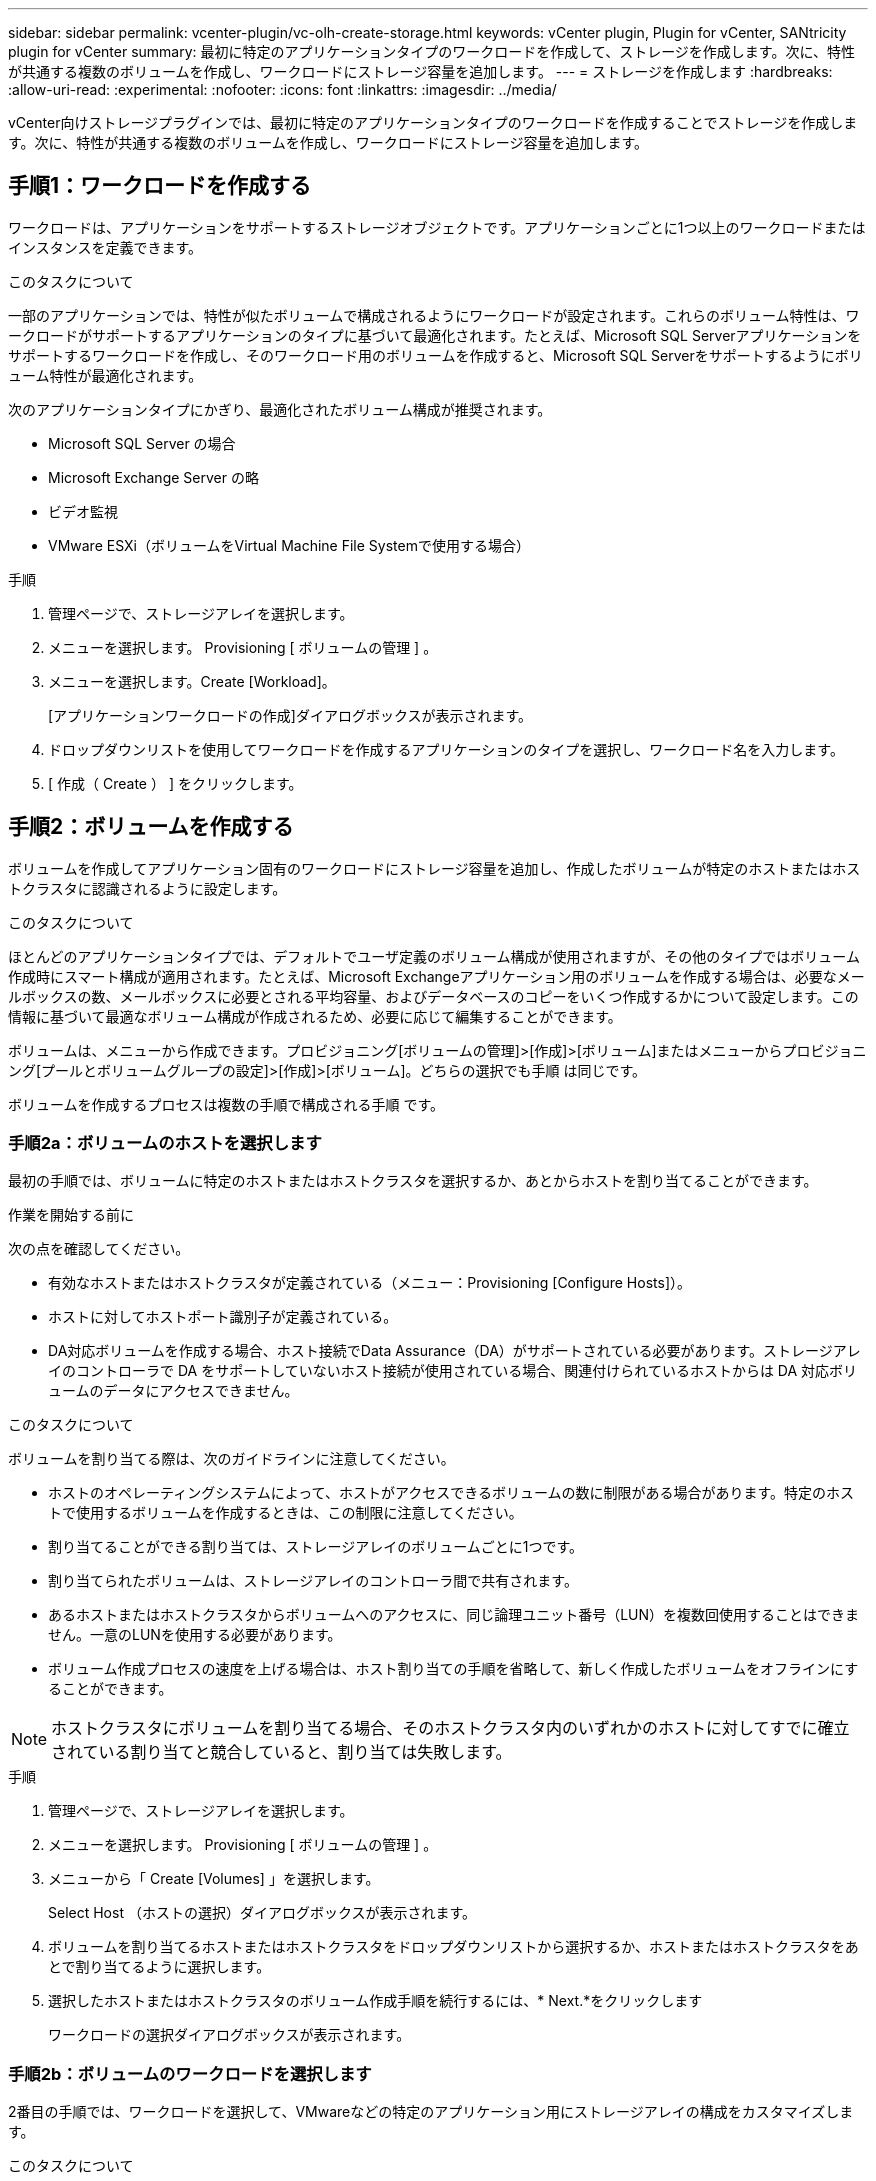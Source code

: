 ---
sidebar: sidebar 
permalink: vcenter-plugin/vc-olh-create-storage.html 
keywords: vCenter plugin, Plugin for vCenter, SANtricity plugin for vCenter 
summary: 最初に特定のアプリケーションタイプのワークロードを作成して、ストレージを作成します。次に、特性が共通する複数のボリュームを作成し、ワークロードにストレージ容量を追加します。 
---
= ストレージを作成します
:hardbreaks:
:allow-uri-read: 
:experimental: 
:nofooter: 
:icons: font
:linkattrs: 
:imagesdir: ../media/


[role="lead"]
vCenter向けストレージプラグインでは、最初に特定のアプリケーションタイプのワークロードを作成することでストレージを作成します。次に、特性が共通する複数のボリュームを作成し、ワークロードにストレージ容量を追加します。



== 手順1：ワークロードを作成する

ワークロードは、アプリケーションをサポートするストレージオブジェクトです。アプリケーションごとに1つ以上のワークロードまたはインスタンスを定義できます。

.このタスクについて
一部のアプリケーションでは、特性が似たボリュームで構成されるようにワークロードが設定されます。これらのボリューム特性は、ワークロードがサポートするアプリケーションのタイプに基づいて最適化されます。たとえば、Microsoft SQL Serverアプリケーションをサポートするワークロードを作成し、そのワークロード用のボリュームを作成すると、Microsoft SQL Serverをサポートするようにボリューム特性が最適化されます。

次のアプリケーションタイプにかぎり、最適化されたボリューム構成が推奨されます。

* Microsoft SQL Server の場合
* Microsoft Exchange Server の略
* ビデオ監視
* VMware ESXi（ボリュームをVirtual Machine File Systemで使用する場合）


.手順
. 管理ページで、ストレージアレイを選択します。
. メニューを選択します。 Provisioning [ ボリュームの管理 ] 。
. メニューを選択します。Create [Workload]。
+
[アプリケーションワークロードの作成]ダイアログボックスが表示されます。

. ドロップダウンリストを使用してワークロードを作成するアプリケーションのタイプを選択し、ワークロード名を入力します。
. [ 作成（ Create ） ] をクリックします。




== 手順2：ボリュームを作成する

ボリュームを作成してアプリケーション固有のワークロードにストレージ容量を追加し、作成したボリュームが特定のホストまたはホストクラスタに認識されるように設定します。

.このタスクについて
ほとんどのアプリケーションタイプでは、デフォルトでユーザ定義のボリューム構成が使用されますが、その他のタイプではボリューム作成時にスマート構成が適用されます。たとえば、Microsoft Exchangeアプリケーション用のボリュームを作成する場合は、必要なメールボックスの数、メールボックスに必要とされる平均容量、およびデータベースのコピーをいくつ作成するかについて設定します。この情報に基づいて最適なボリューム構成が作成されるため、必要に応じて編集することができます。

ボリュームは、メニューから作成できます。プロビジョニング[ボリュームの管理]>[作成]>[ボリューム]またはメニューからプロビジョニング[プールとボリュームグループの設定]>[作成]>[ボリューム]。どちらの選択でも手順 は同じです。

ボリュームを作成するプロセスは複数の手順で構成される手順 です。



=== 手順2a：ボリュームのホストを選択します

最初の手順では、ボリュームに特定のホストまたはホストクラスタを選択するか、あとからホストを割り当てることができます。

.作業を開始する前に
次の点を確認してください。

* 有効なホストまたはホストクラスタが定義されている（メニュー：Provisioning [Configure Hosts]）。
* ホストに対してホストポート識別子が定義されている。
* DA対応ボリュームを作成する場合、ホスト接続でData Assurance（DA）がサポートされている必要があります。ストレージアレイのコントローラで DA をサポートしていないホスト接続が使用されている場合、関連付けられているホストからは DA 対応ボリュームのデータにアクセスできません。


.このタスクについて
ボリュームを割り当てる際は、次のガイドラインに注意してください。

* ホストのオペレーティングシステムによって、ホストがアクセスできるボリュームの数に制限がある場合があります。特定のホストで使用するボリュームを作成するときは、この制限に注意してください。
* 割り当てることができる割り当ては、ストレージアレイのボリュームごとに1つです。
* 割り当てられたボリュームは、ストレージアレイのコントローラ間で共有されます。
* あるホストまたはホストクラスタからボリュームへのアクセスに、同じ論理ユニット番号（LUN）を複数回使用することはできません。一意のLUNを使用する必要があります。
* ボリューム作成プロセスの速度を上げる場合は、ホスト割り当ての手順を省略して、新しく作成したボリュームをオフラインにすることができます。



NOTE: ホストクラスタにボリュームを割り当てる場合、そのホストクラスタ内のいずれかのホストに対してすでに確立されている割り当てと競合していると、割り当ては失敗します。

.手順
. 管理ページで、ストレージアレイを選択します。
. メニューを選択します。 Provisioning [ ボリュームの管理 ] 。
. メニューから「 Create [Volumes] 」を選択します。
+
Select Host （ホストの選択）ダイアログボックスが表示されます。

. ボリュームを割り当てるホストまたはホストクラスタをドロップダウンリストから選択するか、ホストまたはホストクラスタをあとで割り当てるように選択します。
. 選択したホストまたはホストクラスタのボリューム作成手順を続行するには、* Next.*をクリックします
+
ワークロードの選択ダイアログボックスが表示されます。





=== 手順2b：ボリュームのワークロードを選択します

2番目の手順では、ワークロードを選択して、VMwareなどの特定のアプリケーション用にストレージアレイの構成をカスタマイズします。

.このタスクについて
このタスクでは、ワークロード用のボリュームを作成する方法について説明します。一般に、ワークロードには、ワークロードがサポートするアプリケーションのタイプに基づいて最適化された、同様の特性を持つボリュームが含まれます。この手順でワークロードを定義するか、既存のワークロードを選択できます。

次のガイドラインに注意してください。

* アプリケーション固有のワークロードを使用する場合、アプリケーションワークロードのI/Oとアプリケーションインスタンスからの他のトラフィックの競合が最小限になるように最適化されたボリューム構成が提示されます。ボリュームの追加/編集ダイアログボックス（次の手順で使用可能）を使用して、推奨されるボリューム構成を確認し、システム推奨のボリュームや特性を編集、追加、削除できます。
* 他の種類のアプリケーションを使用する場合は、ボリュームの追加/編集ダイアログボックス（次の手順で使用可能）を使用して、ボリューム構成を手動で指定します。


.手順
. 次のいずれかを実行します。
+
** 既存のワークロード用のボリュームの作成 * オプションを選択し、ドロップダウンリストからワークロードを選択します。
** サポート対象のアプリケーションまたは「その他」のアプリケーションに対して新しいワークロードを定義するには、「*新しいワークロードを作成する」オプションを選択し、次の手順を実行します。
+
*** ドロップダウンリストから、新しいワークロードを作成するアプリケーションの名前を選択します。このストレージアレイで使用するアプリケーションが表示されていない場合は、「Other」エントリのいずれかを選択します。
*** 作成するワークロードの名前を入力します。




. 「 * 次へ * 」をクリックします。
. ワークロードがサポート対象のアプリケーションタイプに関連付けられている場合は、要求された情報を入力します。それ以外の場合は、次の手順に進みます。




=== 手順2c：ボリュームを追加または編集する

3つ目の手順では、ボリューム構成を定義します。

.作業を開始する前に
* プールまたはボリュームグループに十分な空き容量が必要です。
* 1つのボリュームグループに含めることができるボリュームの最大数は256です。
* プールで使用できる最大ボリューム数は、ストレージシステムのモデルによって異なります。
+
** 2、048ボリューム（EF600およびE5700シリーズ）
** 1、024ボリューム（EF300）
** 512ボリューム（E2800シリーズ）


* Data Assurance（DA）対応ボリュームを作成する場合は、使用するホスト接続でDAがサポートされている必要があります。
+
** DA対応ボリュームを作成する場合は、DAに対応したプールまたはボリュームグループを選択します（プールとボリュームグループの候補テーブルで「DA」の横にある「* Yes」を探します）。
** DA 機能はプールおよびボリュームグループのレベルで提供されます。DA 保護は、データがコントローラ経由でドライブに転送される際に発生する可能性があるエラーをチェックして修正します。新しいボリュームに DA 対応のプールまたはボリュームグループを選択すると、エラーがある場合には検出されて修正されます。
** ストレージアレイのコントローラで DA をサポートしていないホスト接続が使用されている場合、関連付けられているホストからは DA 対応ボリュームのデータにアクセスできません。


* セキュリティ有効ボリュームを作成するには、ストレージアレイのセキュリティキーを作成する必要があります。
+
** セキュリティ有効ボリュームを作成する場合は、セキュリティ対応のプールまたはボリュームグループを選択します（プールとボリュームグループの候補テーブルで「セキュリティ対応」の横にある「はい」を探します）。
** ドライブセキュリティ機能は、プールおよびボリュームグループのレベルで提供されます。セキュリティ対応ドライブを使用すると、ストレージアレイから物理的に取り外されたドライブ上のデータへの不正アクセスを防止できます。セキュリティ有効ドライブでは、一意の暗号化キーを使用して、書き込み時にデータが暗号化され、読み取り時に復号化されます。
** プールまたはボリュームグループにはセキュリティ対応とセキュリティ対応でないドライブの両方を含めることができますが、暗号化機能を使用するためにはすべてのドライブがセキュリティ対応である必要があります。


* リソースプロビジョニングボリュームを作成するには、すべてのドライブが Deallocated or Unwritten Logical Block Error （ DULBE ）オプションを適用した NVMe ドライブである必要があります。


.このタスクについて
対応するプールまたはボリュームグループからボリュームを作成します。これらのプールは、ボリュームの追加と編集ダイアログボックスに表示されます。対象となる各プールおよびボリュームグループについて、使用可能なドライブの数と合計空き容量が表示されます。

アプリケーション固有のワークロードがある場合、候補となる各プールまたはボリュームグループに、推奨されるボリューム構成に基づいて提示される容量が表示され、残りの空き容量が GiB 単位で表示されます。それ以外のワークロードの場合、プールまたはボリュームグループにボリュームを追加してレポート容量を指定した時点で容量が提示されます。

.手順
. 前の手順でほかにワークロードを選択したかアプリケーション固有のワークロードを選択したかに基づいて、次のいずれかの操作を実行します。
+
** *その他*：1つ以上のボリュームの作成に使用する各プールまたはボリュームグループで'新しいボリュームの追加をクリックします
+
.フィールドの詳細
[%collapsible]
====
[cols="25h,~"]
|===
| フィールド | 説明 


 a| 
ボリューム名
 a| 
ボリュームには、作成時にデフォルトの名前が割り当てられます。デフォルトの名前をそのまま使用することも、ボリュームに格納されたデータのタイプを表した名前を指定することもできます。



 a| 
レポート容量
 a| 
新しいボリュームの容量と単位（ MiB 、 GiB 、または TiB ）を定義します。シックボリュームの場合、最小容量は1MiBであり、最大容量はプールまたはボリュームグループに含まれるドライブの数と容量で決まります。コピーサービス（Snapshotイメージ、Snapshotボリューム、ボリュームコピー、およびリモートミラー）用のストレージ容量も必要であることに注意してください。そのため、 標準ボリュームにすべての容量を割り当てないでください。プールの容量は4GiB単位で割り当てられます。4GiBの倍数でない容量を割り当てた場合、その容量は使用できません。全容量を使用できるようにするため、4GiB単位で容量を指定してください。使用不可容量が存在する場合、その容量を使用するにはボリュームの容量を増やすしかありません。



 a| 
ボリュームのブロックサイズ（EF300およびEF600のみ）
 a| 
ボリュームに対して作成できるブロックサイズが表示されます。

*** 512 ～ 512 バイト
*** 4K – 4 、 096 バイト




 a| 
セグメントサイズ（ Segment Size ）
 a| 
セグメントのサイジングに関する設定が表示されます。これは、ボリュームグループのボリュームについてのみ表示されます。セグメントサイズを変更することでパフォーマンスを最適化することができます。*許容されるセグメントサイズの推移*-許容されるセグメントサイズの推移がシステムによって決定されます。現在のセグメントサイズの変更後のサイズとして適切でないものは、ドロップダウンリストに表示されません。通常、許容される変更後のサイズは、現在のセグメントサイズの倍または半分です。たとえば、ボリュームの現在のセグメントサイズが 32KiB であれば、ボリュームの新しいセグメントサイズとして 16KiB または 64KiB が許容されます。* SSDキャッシュが有効なボリューム*- SSDキャッシュが有効なボリュームでは、セグメントサイズを4KiBに指定することができます。4KiB のセグメントサイズを選択するのは、 SSD キャッシュが有効なボリュームで小さいブロックの I/O 処理を実行する（ I/O ブロックサイズが 16KiB 以下の場合など）場合のみにしてください。SSD キャッシュが有効なボリュームで大きいブロックのシーケンシャル処理を実行する場合は、セグメントサイズとして 4KiB を選択するとパフォーマンスが低下することがあります。*セグメントサイズの変更にかかる時間*-ボリュームのセグメントサイズの変更にかかる時間は、次の要因によって異なります。

*** ホストからの I/O 負荷
*** ボリュームの修正の優先順位
*** ボリュームグループ内のドライブの数
*** ドライブチャネルの数
*** ストレージアレイコントローラの処理能力


ボリュームのセグメントサイズを変更すると I/O パフォーマンスに影響しますが、データの可用性は維持されます。



 a| 
セキュリティ対応
 a| 
*「Secure Capable」の横には、プールまたはボリューム・グループ内のドライブがセキュア対応である場合のみ「Secure Capable」と表示されます。ドライブセキュリティは、ストレージアレイから物理的に取り外されたドライブ上のデータへの不正アクセスを防止します。このオプションは、ドライブセキュリティ機能が有効になっていて、ストレージアレイのセキュリティキーが設定されている場合にのみ使用できます。プールまたはボリュームグループにはセキュリティ対応とセキュリティ対応でないドライブの両方を含めることができますが、暗号化機能を使用するためにはすべてのドライブがセキュリティ対応である必要があります。



 a| 
ダ
 a| 
*はい*は、プールまたはボリュームグループ内のドライブがData Assurance（DA）をサポートしている場合にのみ「DA」の横に表示されます。DA を使用すると、ストレージシステム全体のデータの整合性が向上します。DA を使用すると、データがコントローラ経由でドライブに転送される際にストレージアレイがエラーの有無をチェックできます。新しいボリュームに DA を使用すると、すべてのエラーが検出されます。



 a| 
リソースのプロビジョニング（EF300およびEF600のみ）
 a| 
* Yes *は、ドライブがこのオプションをサポートしている場合にのみ、[Resource Provisioned（リソースのプロビジョニング）]の横に表示されます。リソースプロビジョニングは、EF300およびEF600ストレージアレイで使用できる機能です。これにより、バックグラウンドの初期化プロセスを実行せずに、ボリュームをただちに使用できます。

|===
====
** *アプリケーション固有のワークロード*--選択したワークロードのシステム推奨のボリュームと特性を受け入れるには、[次へ]をクリックします。選択したワークロードのシステム推奨のボリュームと特性を変更、追加、または削除するには、[ボリュームの編集]をクリックします。
+
.フィールドの詳細
[%collapsible]
====
[cols="25h,~"]
|===
| フィールド | 説明 


 a| 
ボリューム名
 a| 
ボリュームには、作成時にデフォルトの名前が割り当てられます。デフォルトの名前をそのまま使用することも、ボリュームに格納されたデータのタイプを表した名前を指定することもできます。



 a| 
レポート容量
 a| 
新しいボリュームの容量と単位（ MiB 、 GiB 、または TiB ）を定義します。シックボリュームの場合、最小容量は1MiBであり、最大容量はプールまたはボリュームグループに含まれるドライブの数と容量で決まります。コピーサービス（Snapshotイメージ、Snapshotボリューム、ボリュームコピー、およびリモートミラー）用のストレージ容量も必要であることに注意してください。そのため、 標準ボリュームにすべての容量を割り当てないでください。プールの容量は 4GiB 単位で割り当てられます。4GiB の倍数でない容量を割り当てた場合、その容量は使用できません。全容量を使用できるようにするため、 4GiB 単位で容量を指定してください。使用不可容量が存在する場合、その容量を使用するにはボリュームの容量を増やすしかありません。



 a| 
ボリュームタイプ
 a| 
アプリケーション固有のワークロード用に作成されたボリュームのタイプを示します。



 a| 
ボリュームのブロックサイズ（EF300およびEF600のみ）
 a| 
ボリュームに対して作成できるブロックサイズが表示されます。

*** 512 -- 512バイト
*** 4k -- 4,096バイト




 a| 
セグメントサイズ（ Segment Size ）
 a| 
セグメントのサイジングに関する設定が表示されます。これは、ボリュームグループのボリュームについてのみ表示されます。セグメントサイズを変更することでパフォーマンスを最適化することができます。*許容されるセグメントサイズの推移*-許容されるセグメントサイズの推移がシステムによって決定されます。現在のセグメントサイズの変更後のサイズとして適切でないものは、ドロップダウンリストに表示されません。通常、許容される変更後のサイズは、現在のセグメントサイズの倍または半分です。たとえば、ボリュームの現在のセグメントサイズが 32KiB であれば、ボリュームの新しいセグメントサイズとして 16KiB または 64KiB が許容されます。* SSDキャッシュが有効なボリューム*- SSDキャッシュが有効なボリュームでは、セグメントサイズを4KiBに指定することができます。4KiB のセグメントサイズを選択するのは、 SSD キャッシュが有効なボリュームで小さいブロックの I/O 処理を実行する（ I/O ブロックサイズが 16KiB 以下の場合など）場合のみにしてください。SSD キャッシュが有効なボリュームで大きいブロックのシーケンシャル処理を実行する場合は、セグメントサイズとして 4KiB を選択するとパフォーマンスが低下することがあります。*セグメントサイズの変更にかかる時間*-ボリュームのセグメントサイズの変更にかかる時間は、次の要因によって異なります。

*** ホストからの I/O 負荷
*** ボリュームの修正の優先順位
*** ボリュームグループ内のドライブの数
*** ドライブチャネルの数
*** ストレージアレイコントローラの処理能力


ボリュームのセグメントサイズを変更すると I/O パフォーマンスに影響しますが、データの可用性は維持されます。



 a| 
セキュリティ対応
 a| 
*「Secure Capable」の横には、プールまたはボリューム・グループ内のドライブがセキュア対応である場合のみ「Secure Capable」と表示されます。ドライブセキュリティを使用すると、ストレージアレイから物理的に取り外されたドライブ上のデータへの不正アクセスを防止できます。このオプションは、ドライブセキュリティ機能が有効になっていて、ストレージアレイのセキュリティキーが設定されている場合にのみ使用できます。プールまたはボリュームグループにはセキュリティ対応とセキュリティ対応でないドライブの両方を含めることができますが、暗号化機能を使用するためにはすべてのドライブがセキュリティ対応である必要があります。



 a| 
ダ
 a| 
*はい*は、プールまたはボリュームグループ内のドライブがData Assurance（DA）をサポートしている場合にのみ「DA」の横に表示されます。DA を使用すると、ストレージシステム全体のデータの整合性が向上します。DA を使用すると、データがコントローラ経由でドライブに転送される際にストレージアレイがエラーの有無をチェックできます。新しいボリュームに DA を使用すると、すべてのエラーが検出されます。



 a| 
リソースのプロビジョニング（EF300およびEF600のみ）
 a| 
* Yes *は、ドライブがこのオプションをサポートしている場合にのみ、[Resource Provisioned（リソースのプロビジョニング）]の横に表示されます。リソースプロビジョニングは、EF300およびEF600ストレージアレイで使用できる機能です。これにより、バックグラウンドの初期化プロセスを実行せずに、ボリュームをただちに使用できます。

|===
====


. 選択したアプリケーションのボリューム作成手順を続行するには、 * 次へ * をクリックします。




=== 手順2d：ボリュームの構成を確認します

最後の手順では、作成するボリュームの概要を確認し、必要に応じて変更を加えます。

.手順
. 作成するボリュームを確認します。変更するには、「 * 戻る」をクリックします。
. ボリューム構成に問題がなければ、「 * 完了 * 」をクリックします。


.完了後
* vSphere Clientで、ボリューム用のデータストアを作成します。
* アプリケーションがボリュームを使用できるように、アプリケーションホストのオペレーティングシステムに対して必要な変更を行います。
* オペレーティングシステム固有のユーティリティ（サードパーティベンダーから入手可能）を実行してから、SMcliコマンドを実行します。 `-identifyDevices` ボリューム名をホストストレージアレイ名に関連付けるには、次の手順を実行します。
+
SMcliはSANtricity OSに含まれており、SANtricityシステムマネージャからダウンロードできます。SANtricityシステムマネージャからSMcliをダウンロードする方法の詳細については、 https://docs.netapp.com/us-en/e-series-santricity/sm-settings/download-cli.html["SANtricity System Managerオンラインヘルプのコマンドラインインターフェイス（CLI）のダウンロードのトピック"^]。


